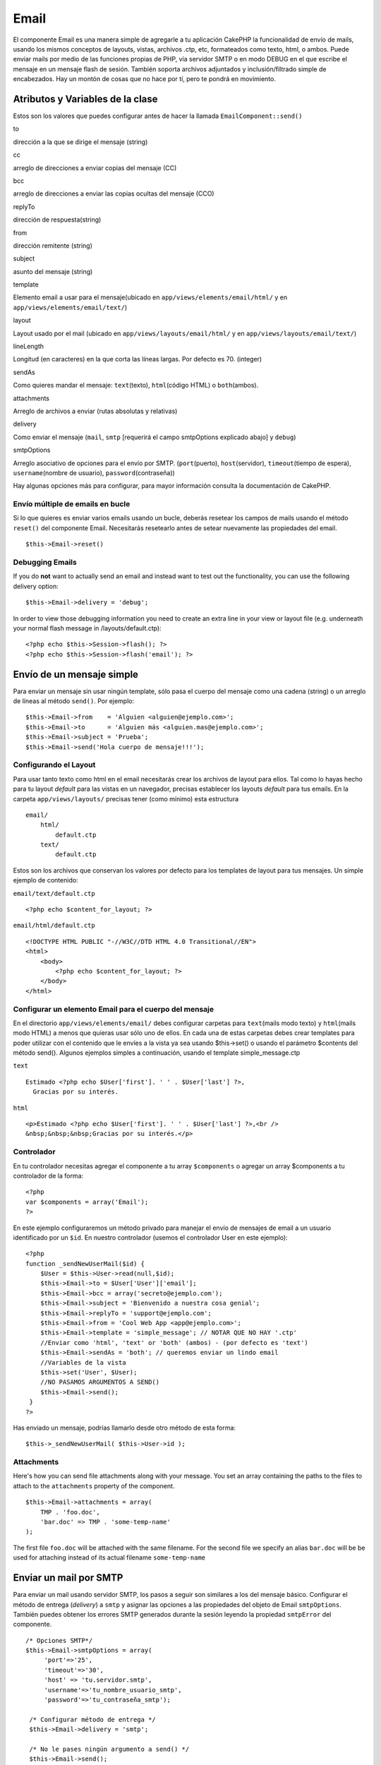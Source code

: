 Email
#####

El componente Email es una manera simple de agregarle a tu aplicación
CakePHP la funcionalidad de envío de mails, usando los mismos conceptos
de layouts, vistas, archivos .ctp, etc, formateados como texto, html, o
ambos. Puede enviar mails por medio de las funciones propias de PHP, vía
servidor SMTP o en modo DEBUG en el que escribe el mensaje en un mensaje
flash de sesión. También soporta archivos adjuntados y
inclusión/filtrado simple de encabezados. Hay un montón de cosas que no
hace por tí, pero te pondrá en movimiento.

Atributos y Variables de la clase
=================================

Estos son los valores que puedes configurar antes de hacer la llamada
``EmailComponent::send()``

to

dirección a la que se dirige el mensaje (string)

cc

arreglo de direcciones a enviar copias del mensaje (CC)

bcc

arreglo de direcciones a enviar las copias ocultas del mensaje (CCO)

replyTo

dirección de respuesta(string)

from

dirección remitente (string)

subject

asunto del mensaje (string)

template

Elemento email a usar para el mensaje(ubicado en
``app/views/elements/email/html/`` y en
``app/views/elements/email/text/``)

layout

Layout usado por el mail (ubicado en ``app/views/layouts/email/html/`` y
en ``app/views/layouts/email/text/``)

lineLength

Longitud (en caracteres) en la que corta las líneas largas. Por defecto
es 70. (integer)

sendAs

Como quieres mandar el mensaje: ``text``\ (texto), ``html``\ (código
HTML) o ``both``\ (ambos).

attachments

Arreglo de archivos a enviar (rutas absolutas y relativas)

delivery

Como enviar el mensaje (``mail``, ``smtp`` [requerirá el campo
smtpOptions explicado abajo] y ``debug``)

smtpOptions

Arreglo asociativo de opciones para el envío por SMTP.
(``port``\ (puerto), ``host``\ (servidor), ``timeout``\ (tiempo de
espera), ``username``\ (nombre de usuario), ``password``\ (contraseña))

Hay algunas opciones más para configurar, para mayor información
consulta la documentación de CakePHP.

Envío múltiple de emails en bucle
---------------------------------

Si lo que quieres es enviar varios emails usando un bucle, deberás
resetear los campos de mails usando el método ``reset()`` del componente
Email. Necesitarás resetearlo antes de setear nuevamente las propiedades
del email.

::

    $this->Email->reset()

Debugging Emails
----------------

If you do **not** want to actually send an email and instead want to
test out the functionality, you can use the following delivery option:

::

    $this->Email->delivery = 'debug';

In order to view those debugging information you need to create an extra
line in your view or layout file (e.g. underneath your normal flash
message in /layouts/default.ctp):

::

    <?php echo $this->Session->flash(); ?>
    <?php echo $this->Session->flash('email'); ?>

Envío de un mensaje simple
==========================

Para enviar un mensaje sin usar ningún template, sólo pasa el cuerpo del
mensaje como una cadena (string) o un arreglo de líneas al método
``send()``. Por ejemplo:

::

    $this->Email->from    = 'Alguien <alguien@ejemplo.com>';
    $this->Email->to      = 'Alguien más <alguien.mas@ejemplo.com>';
    $this->Email->subject = 'Prueba';
    $this->Email->send('Hola cuerpo de mensaje!!!');

Configurando el Layout
----------------------

Para usar tanto texto como html en el email necesitarás crear los
archivos de layout para ellos. Tal como lo hayas hecho para tu layout
*default* para las vistas en un navegador, precisas establecer los
layouts *default* para tus emails. En la carpeta ``app/views/layouts/``
precisas tener (como mínimo) esta estructura

::

        email/
            html/
                default.ctp
            text/
                default.ctp

Estos son los archivos que conservan los valores por defecto para los
templates de layout para tus mensajes. Un simple ejemplo de contenido:

``email/text/default.ctp``

::

        <?php echo $content_for_layout; ?>

``email/html/default.ctp``

::

    <!DOCTYPE HTML PUBLIC "-//W3C//DTD HTML 4.0 Transitional//EN">
    <html>
        <body>
            <?php echo $content_for_layout; ?>
        </body>
    </html>

Configurar un elemento Email para el cuerpo del mensaje
-------------------------------------------------------

En el directorio ``app/views/elements/email/`` debes configurar carpetas
para ``text``\ (mails modo texto) y ``html``\ (mails modo HTML) a menos
que quieras usar sólo uno de ellos. En cada una de estas carpetas debes
crear templates para poder utilizar con el contenido que le envíes a la
vista ya sea usando $this->set() o usando el parámetro $contents del
método send(). Algunos ejemplos simples a continuación, usando el
template simple\_message.ctp

``text``

::

     Estimado <?php echo $User['first']. ' ' . $User['last'] ?>,
       Gracias por su interés.

``html``

::

     <p>Estimado <?php echo $User['first']. ' ' . $User['last'] ?>,<br />
     &nbsp;&nbsp;&nbsp;Gracias por su interés.</p>

Controlador
-----------

En tu controlador necesitas agregar el componente a tu array
``$components`` o agregar un array $components a tu controlador de la
forma:

::

    <?php
    var $components = array('Email');
    ?>

En este ejemplo configuraremos un método privado para manejar el envío
de mensajes de email a un usuario identificado por un ``$id``. En
nuestro controlador (usemos el controlador User en este ejemplo):

::

     
    <?php
    function _sendNewUserMail($id) {
        $User = $this->User->read(null,$id);
        $this->Email->to = $User['User']['email'];
        $this->Email->bcc = array('secreto@ejemplo.com');  
        $this->Email->subject = 'Bienvenido a nuestra cosa genial';
        $this->Email->replyTo = 'support@ejemplo.com';
        $this->Email->from = 'Cool Web App <app@ejemplo.com>';
        $this->Email->template = 'simple_message'; // NOTAR QUE NO HAY '.ctp'
        //Enviar como 'html', 'text' or 'both' (ambos) - (por defecto es 'text')
        $this->Email->sendAs = 'both'; // queremos enviar un lindo email
        //Variables de la vista
        $this->set('User', $User);
        //NO PASAMOS ARGUMENTOS A SEND()
        $this->Email->send();
     }
    ?>

Has enviado un mensaje, podrías llamarlo desde otro método de esta
forma:

::

     
    $this->_sendNewUserMail( $this->User->id );

Attachments
-----------

Here's how you can send file attachments along with your message. You
set an array containing the paths to the files to attach to the
``attachments`` property of the component.

::

    $this->Email->attachments = array(
        TMP . 'foo.doc',
        'bar.doc' => TMP . 'some-temp-name'
    );

The first file ``foo.doc`` will be attached with the same filename. For
the second file we specify an alias ``bar.doc`` will be be used for
attaching instead of its actual filename ``some-temp-name``

Enviar un mail por SMTP
=======================

Para enviar un mail usando servidor SMTP, los pasos a seguir son
similares a los del mensaje básico. Configurar el método de entrega
(*delivery*) a ``smtp`` y asignar las opciones a las propiedades del
objeto de Email ``smtpOptions``. También puedes obtener los errores SMTP
generados durante la sesión leyendo la propiedad ``smtpError`` del
componente.

::

       /* Opciones SMTP*/
       $this->Email->smtpOptions = array(
            'port'=>'25', 
            'timeout'=>'30',
            'host' => 'tu.servidor.smtp',
            'username'=>'tu_nombre_usuario_smtp',
            'password'=>'tu_contraseña_smtp');

        /* Configurar método de entrega */
        $this->Email->delivery = 'smtp';

        /* No le pases ningún argumento a send() */
        $this->Email->send();

        /* Chequeo de errores SMTP. */
        $this->set('smtp-errors', $this->Email->smtpError);

Si tu servidor SMTP requiere autenticación, asegúrate de especificar los
parámetros de nombre de usuario y contraseña en ``smtpOptions`` como se
ve en el ejemplo.
